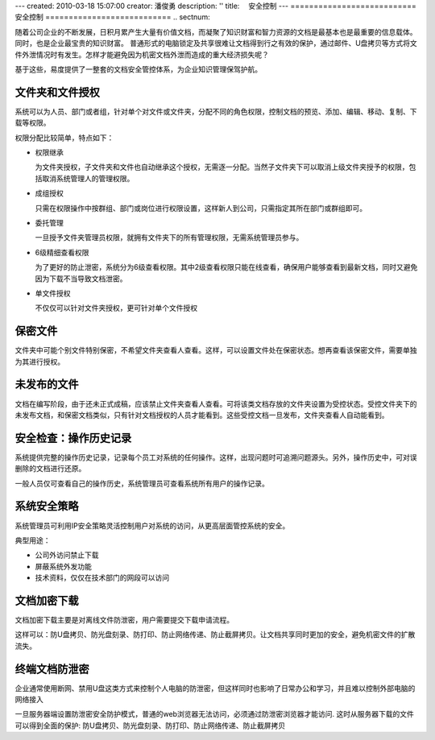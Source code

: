 ---
created: 2010-03-18 15:07:00
creator: 潘俊勇
description: ''
title: 　安全控制
---
﻿===========================
安全控制
===========================
.. sectnum::

随着公司企业的不断发展，日积月累产生大量有价值文档，而凝聚了知识财富和智力资源的文档是最基本也是最重要的信息载体。同时，也是企业最宝贵的知识财富。
普通形式的电脑锁定及共享很难让文档得到行之有效的保护，通过邮件、U盘拷贝等方式将文件外泄情况时有发生。怎样才能避免因为机密文档外泄而造成的重大经济损失呢？

基于这些，易度提供了一整套的文档安全管控体系，为企业知识管理保驾护航。

文件夹和文件授权
----------------------------------------
系统可以为人员、部门或者组，针对单个对文件或文件夹，分配不同的角色权限，控制文档的预览、添加、编辑、移动、复制、下载等权限。

.. image:: pic/security01.png
   :width: 460

权限分配比较简单，特点如下：

- 权限继承

  为文件夹授权，子文件夹和文件也自动继承这个授权，无需逐一分配。当然子文件夹下可以取消上级文件夹授予的权限，包括取消系统管理人的管理权限。

- 成组授权

  只需在权限操作中按群组、部门或岗位进行权限设置，这样新人到公司，只需指定其所在部门或群组即可。

- 委托管理

  一旦授予文件夹管理员权限，就拥有文件夹下的所有管理权限，无需系统管理员参与。

- 6级精细查看权限

  为了更好的防止泄密，系统分为6级查看权限。其中2级查看权限只能在线查看，确保用户能够查看到最新文档，同时又避免因为下载不当导致文档泄密。

- 单文件授权

  不仅仅可以针对文件夹授权，更可针对单个文件授权

保密文件
------------------------------
文件夹中可能个别文件特别保密，不希望文件夹查看人查看。这样，可以设置文件处在保密状态。想再查看该保密文件，需要单独为其进行授权。

.. image:: pic/security02.png
   :width: 480

未发布的文件
-------------------------
文档在编写阶段，由于还未正式成稿，应该禁止文件夹查看人查看。可将该类文档存放的文件夹设置为受控状态。受控文件夹下的未发布文档，和保密文档类似，只有针对文档授权的人员才能看到。这些受控文档一旦发布，文件夹查看人自动能看到。

.. image:: pic/security03.png
   :width: 440

安全检查：操作历史记录
----------------------------
系统提供完整的操作历史记录，记录每个员工对系统的任何操作。这样，出现问题时可追溯问题源头。另外，操作历史中，可对误删除的文档进行还原。

.. image:: pic/security04.png
   :width: 480

一般人员仅可查看自己的操作历史，系统管理员可查看系统所有用户的操作记录。

系统安全策略
-------------------------------
系统管理员可利用IP安全策略灵活控制用户对系统的访问，从更高层面管控系统的安全。

.. image:: pic/security05.png
   :width: 580


典型用途：

- 公司外访问禁止下载 
- 屏蔽系统外发功能 
- 技术资料，仅仅在技术部门的网段可以访问 

文档加密下载
-----------------------------
文档加密下载主要是对离线文件防泄密，用户需要提交下载申请流程。

这样可以：防U盘拷贝、防光盘刻录、防打印、防止网络传递、防止截屏拷贝。让文档共享同时更加的安全，避免机密文件的扩散流失。

.. image:: pic/security06.png
   :width: 500


终端文档防泄密
-------------------------

企业通常使用断网、禁用U盘这类方式来控制个人电脑的防泄密，但这样同时也影响了日常办公和学习，并且难以控制外部电脑的网络接入

一旦服务器端设置防泄密安全防护模式，普通的web浏览器无法访问，必须通过防泄密浏览器才能访问. 这时从服务器下载的文件可以得到全面的保护: 防U盘拷贝、防光盘刻录、防打印、防止网络传递、防止截屏拷贝


